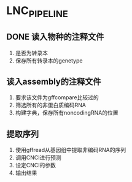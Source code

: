 * LNC_PIPELINE
** DONE 读入物种的注释文件
1. 是否为转录本
2. 保存所有转录本的genetype
** 读入assembly的注释文件
1. 要求该文件为gffcompare比较过的
2. 筛选所有的非蛋白质编码RNA
3. 构建字典，保存所有noncodingRNA的位置
** 提取序列
1. 使用gffread从基因组中提取非编码RNA的序列
2. 调用CNCI进行预测
3. 设定CNCI的参数
4. 输出结果
